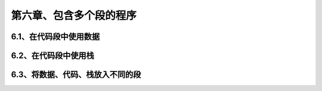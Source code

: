 第六章、包含多个段的程序
====================================================================

6.1、在代码段中使用数据
------------------------------------------------------------------

6.2、在代码段中使用栈
------------------------------------------------------------------

6.3、将数据、代码、栈放入不同的段
------------------------------------------------------------------


